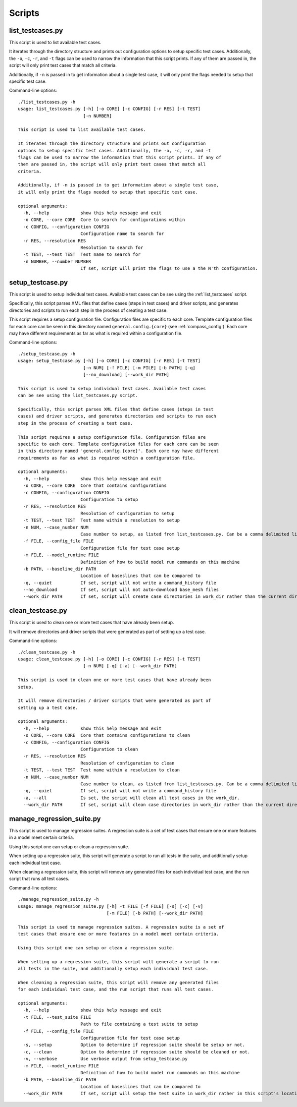 Scripts
=======

.. _list_testcases:

list\_testcases.py
------------------

This script is used to list available test cases.

It iterates through the directory structure and prints out configuration
options to setup specific test cases. Additionally, the ``-o``, ``-c``, ``-r``, and ``-t``
flags can be used to narrow the information that this script prints. If any of
them are passed in, the script will only print test cases that match all
criteria.

Additionally, if ``-n`` is passed in to get information about a single test case,
it will only print the flags needed to setup that specific test case.

Command-line options::

    ./list_testcases.py -h
    usage: list_testcases.py [-h] [-o CORE] [-c CONFIG] [-r RES] [-t TEST]
                             [-n NUMBER]

    This script is used to list available test cases.

    It iterates through the directory structure and prints out configuration
    options to setup specific test cases. Additionally, the -o, -c, -r, and -t
    flags can be used to narrow the information that this script prints. If any of
    them are passed in, the script will only print test cases that match all
    criteria.

    Additionally, if -n is passed in to get information about a single test case,
    it will only print the flags needed to setup that specific test case.

    optional arguments:
      -h, --help            show this help message and exit
      -o CORE, --core CORE  Core to search for configurations within
      -c CONFIG, --configuration CONFIG
                            Configuration name to search for
      -r RES, --resolution RES
                            Resolution to search for
      -t TEST, --test TEST  Test name to search for
      -n NUMBER, --number NUMBER
                            If set, script will print the flags to use a the N'th configuration.


.. _setup_testcase:

setup\_testcase.py
------------------

This script is used to setup individual test cases. Available test cases
can be see using the :ref:`list_testcases` script.

Specifically, this script parses XML files that define cases (steps in test
cases) and driver scripts, and generates directories and scripts to run each
step in the process of creating a test case.

This script requires a setup configuration file. Configuration files are
specific to each core. Template configuration files for each core can be seen
in this directory named ``general.config.{core}`` (see :ref:`compass_config`).
Each core may have different requirements as far as what is required within a
configuration file.

Command-line options::

    ./setup_testcase.py -h
    usage: setup_testcase.py [-h] [-o CORE] [-c CONFIG] [-r RES] [-t TEST]
                             [-n NUM] [-f FILE] [-m FILE] [-b PATH] [-q]
                             [--no_download] [--work_dir PATH]

    This script is used to setup individual test cases. Available test cases
    can be see using the list_testcases.py script.

    Specifically, this script parses XML files that define cases (steps in test
    cases) and driver scripts, and generates directories and scripts to run each
    step in the process of creating a test case.

    This script requires a setup configuration file. Configuration files are
    specific to each core. Template configuration files for each core can be seen
    in this directory named 'general.config.{core}'. Each core may have different
    requirements as far as what is required within a configuration file.

    optional arguments:
      -h, --help            show this help message and exit
      -o CORE, --core CORE  Core that contains configurations
      -c CONFIG, --configuration CONFIG
                            Configuration to setup
      -r RES, --resolution RES
                            Resolution of configuration to setup
      -t TEST, --test TEST  Test name within a resolution to setup
      -n NUM, --case_number NUM
                            Case number to setup, as listed from list_testcases.py. Can be a comma delimited list of case numbers.
      -f FILE, --config_file FILE
                            Configuration file for test case setup
      -m FILE, --model_runtime FILE
                            Definition of how to build model run commands on this machine
      -b PATH, --baseline_dir PATH
                            Location of baseslines that can be compared to
      -q, --quiet           If set, script will not write a command_history file
      --no_download         If set, script will not auto-download base_mesh files
      --work_dir PATH       If set, script will create case directories in work_dir rather than the current directory.


.. _clean_testcase:

clean\_testcase.py
------------------

This script is used to clean one or more test cases that have already been
setup.

It will remove directories and driver scripts that were generated as part of
setting up a test case.

Command-line options::

    ./clean_testcase.py -h
    usage: clean_testcase.py [-h] [-o CORE] [-c CONFIG] [-r RES] [-t TEST]
                             [-n NUM] [-q] [-a] [--work_dir PATH]

    This script is used to clean one or more test cases that have already been
    setup.

    It will remove directories / driver scripts that were generated as part of
    setting up a test case.

    optional arguments:
      -h, --help            show this help message and exit
      -o CORE, --core CORE  Core that contains configurations to clean
      -c CONFIG, --configuration CONFIG
                            Configuration to clean
      -r RES, --resolution RES
                            Resolution of configuration to clean
      -t TEST, --test TEST  Test name within a resolution to clean
      -n NUM, --case_number NUM
                            Case number to clean, as listed from list_testcases.py. Can be a comma delimited list of case numbers.
      -q, --quiet           If set, script will not write a command_history file
      -a, --all             Is set, the script will clean all test cases in the work_dir.
      --work_dir PATH       If set, script will clean case directories in work_dir rather than the current directory.



.. _manage_regression_suite:

manage\_regression\_suite.py
----------------------------

This script is used to manage regression suites. A regression suite is a set of
test cases that ensure one or more features in a model meet certain criteria.

Using this script one can setup or clean a regression suite.

When setting up a regression suite, this script will generate a script to run
all tests in the suite, and additionally setup each individual test case.

When cleaning a regression suite, this script will remove any generated files
for each individual test case, and the run script that runs all test cases.

Command-line options::

    ./manage_regression_suite.py -h
    usage: manage_regression_suite.py [-h] -t FILE [-f FILE] [-s] [-c] [-v]
                                      [-m FILE] [-b PATH] [--work_dir PATH]

    This script is used to manage regression suites. A regression suite is a set of
    test cases that ensure one or more features in a model meet certain criteria.

    Using this script one can setup or clean a regression suite.

    When setting up a regression suite, this script will generate a script to run
    all tests in the suite, and additionally setup each individual test case.

    When cleaning a regression suite, this script will remove any generated files
    for each individual test case, and the run script that runs all test cases.

    optional arguments:
      -h, --help            show this help message and exit
      -t FILE, --test_suite FILE
                            Path to file containing a test suite to setup
      -f FILE, --config_file FILE
                            Configuration file for test case setup
      -s, --setup           Option to determine if regression suite should be setup or not.
      -c, --clean           Option to determine if regression suite should be cleaned or not.
      -v, --verbose         Use verbose output from setup_testcase.py
      -m FILE, --model_runtime FILE
                            Definition of how to build model run commands on this machine
      -b PATH, --baseline_dir PATH
                            Location of baseslines that can be compared to
      --work_dir PATH       If set, script will setup the test suite in work_dir rather in this script's location.


